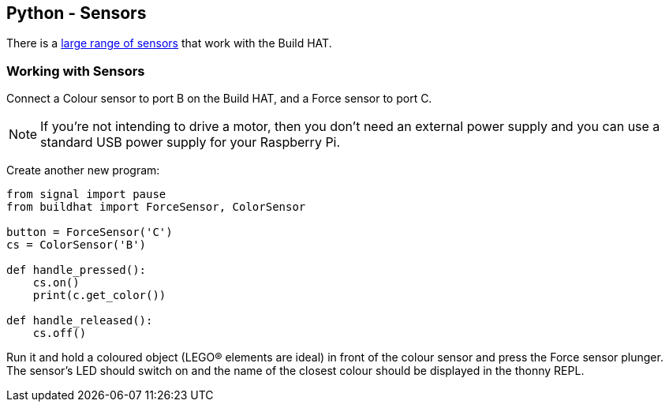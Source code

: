 == Python - Sensors

There is a xref:build-hat.adoc#device-compatibility[large range of sensors] that work with the Build HAT.

=== Working with Sensors

Connect a Colour sensor to port B on the Build HAT, and a Force sensor to port C.

NOTE: If you’re not intending to drive a motor, then you don’t need an external power supply and you can use a standard USB power supply for your Raspberry Pi.

Create another new program:

[source,python,linenums]
----
from signal import pause
from buildhat import ForceSensor, ColorSensor

button = ForceSensor('C')
cs = ColorSensor('B')

def handle_pressed():
    cs.on()
    print(c.get_color())

def handle_released():
    cs.off()
----

Run it and hold a coloured object (LEGO® elements are ideal) in front of the colour sensor and press the Force sensor plunger. The sensor’s LED should switch on and the name of the closest colour should be displayed in the thonny REPL. 
